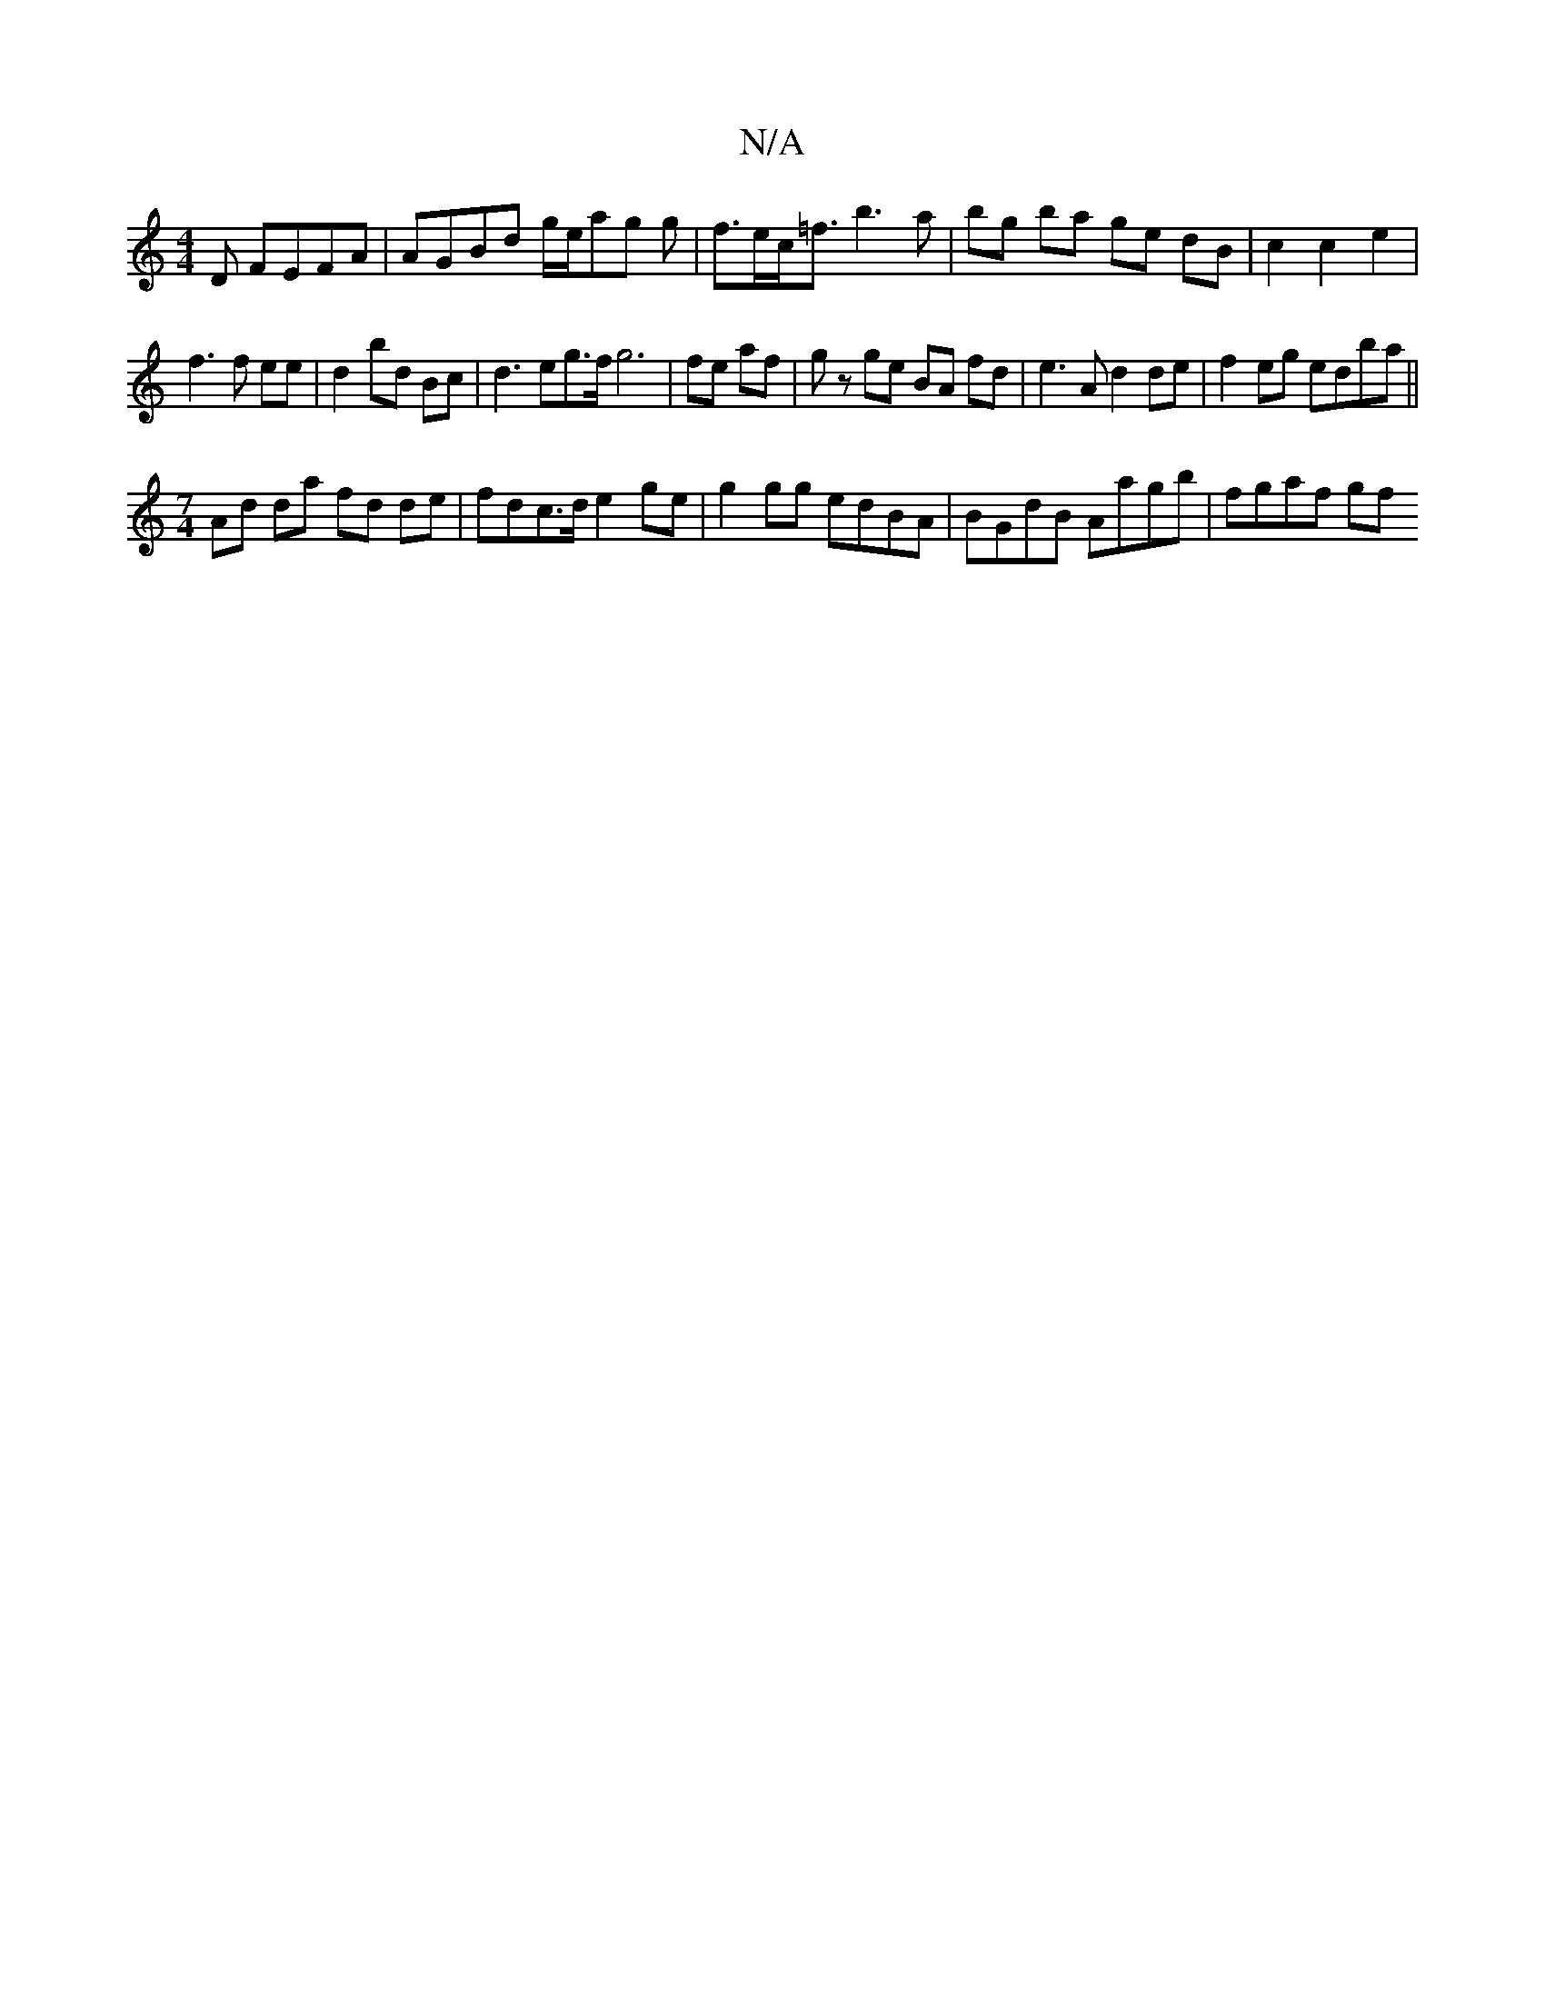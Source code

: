 X:1
T:N/A
M:4/4
R:N/A
K:Cmajor
D FEFA | AGBd g/e/ag g |f>ec<=f b3 a | bg ba ge dB | c2 c2 e2 |
f3f ee | d2 bd Bc | d3eg>f g6|fe af|gz ge BA fd-|e3A d2de|f2 eg edba||
[M:7/4]Ad da fd de | fdc>d e2ge | g2 gg edBA |BGdB Aagb | fgaf gf